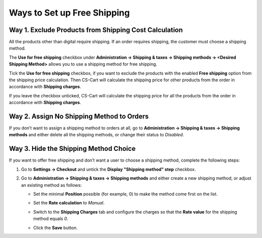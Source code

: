 ****************************
Ways to Set up Free Shipping
****************************

======================================================
Way 1. Exclude Products from Shipping Cost Calculation
======================================================

All the products other than digital require shipping. If an order requires shipping, the customer must choose a shipping method.

The **Use for free shipping** checkbox under **Administration → Shipping & taxes → Shipping methods → <Desired Shipping Method>** allows you to use a shipping method for free shipping.

.. image:: img/free_shipping/free_shipping.png
    :align: center
    :alt: The new Use for Free Shipping checkbox determines if you can use a shipping method for free shipping.

Tick the **Use for free shipping** checkbox, if you want to exclude the products with the enabled **Free shipping** option from the shipping price calculation. Then CS-Cart will calculate the shipping price for other products from the order in accordance with **Shipping charges**.

If you leave the checkbox unticked, CS-Cart will calculate the shipping price for all the products from the order in accordance with **Shipping charges**.

==========================================
Way 2. Assign No Shipping Method to Orders
==========================================

If you don’t want to assign a shipping method to orders at all, go to **Administration → Shipping & taxes → Shipping methods** and either delete all the shipping methods, or change their status to *Disabled*.

======================================
Way 3. Hide the Shipping Method Choice
======================================

If you want to offer free shipping and don’t want a user to choose a shipping method, complete the following steps:

#. Go to **Settings → Checkout** and untick the **Display "Shipping method" step** checkbox.

#. Go to **Administration → Shipping & taxes → Shipping methods** and either create a new shipping method, or adjust an existing method as follows:

   * Set the minimal **Position** possible (for example, 0) to make the method come first on the list.

     .. image:: img/free_shipping/disable_shipping_position.png
         :align: center
         :alt: Make the desired shipping method come first on the list.

   * Set the **Rate calculation** to *Manual*.

     .. image:: img/free_shipping/disable_shipping_rate.png
         :align: center
         :alt: Set the shipping method's Rate Calculation setting to Manual.

   * Switch to the **Shipping Charges** tab and configure the charges so that the **Rate value** for the shipping method equals *0*.

     .. image:: img/free_shipping/disable_shipping_charges.png
         :align: center
         :alt: Make sure that the shipping method's Rate Value equals 0. 

   * Click the **Save** button.

